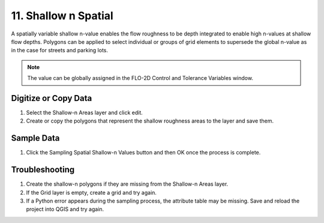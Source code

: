11. Shallow n Spatial
==================================

.. image:: ../../img/gridtools/Spatial-Shallow/spatia003.png


A spatially variable shallow n-value enables the flow roughness to be depth integrated to enable
high n-values at shallow flow depths. Polygons can be applied to select individual or groups of grid elements to
supersede the global n-value as in the case for streets and parking lots.

.. note:: The value can be globally assigned in the FLO-2D Control and Tolerance Variables window.

Digitize or Copy Data
---------------------

1. Select the Shallow-n Areas
   layer and click edit.

2. Create or copy the polygons
   that represent the shallow roughness areas to the layer and save them.

.. image:: ../../img/gridtools/Spatial-Shallow/spatia002.png

.. image:: ../../img/gridtools/Spatial-Shallow/image4.png


Sample Data
-----------

1. Click the Sampling Spatial Shallow-n Values
   button and then OK once the process is complete.

.. image:: ../../img/gridtools/Spatial-Shallow/spatia003.png


.. image:: ../../img/gridtools/Spatial-Shallow/spatia004.png


Troubleshooting
---------------

1. Create the shallow-n polygons
   if they are missing from the Shallow-n Areas layer.

2. If the Grid layer is empty,
   create a grid and try again.

3. If a Python error appears during the sampling process, the attribute table may be missing.
   Save and reload the project into QGIS and try again.
